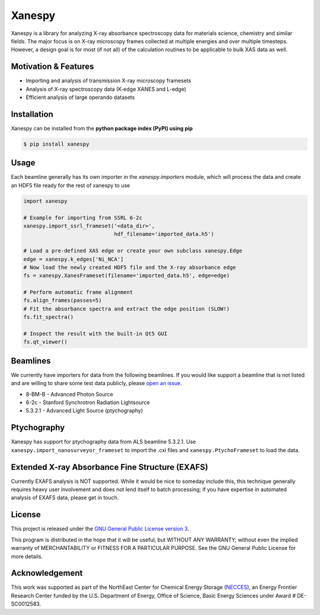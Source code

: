 Xanespy
=======

.. image:: https://travis-ci.org/canismarko/xanespy.svg?branch=master
   :target: https://travis-ci.org/canismarko/xanespy
   :alt: Build status
.. image:: https://coveralls.io/repos/github/m3wolf/xanespy/badge.svg?branch=master
   :target: https://coveralls.io/github/m3wolf/xanespy?branch=master
   :alt: Test coverage status
.. image:: https://readthedocs.org/projects/xanespy/badge/?version=latest
   :target: http://xanespy.readthedocs.io/en/latest/?badge=latest
   :alt: Documentation status


Xanespy is a library for analyzing X-ray absorbance spectroscopy data
for materials science, chemistry and similar fields. The major focus
is on X-ray microscopy frames collected at multiple energies and over
multiple timesteps. However, a design goal is for most (if not all) of
the calculation routines to be applicable to bulk XAS data as well.


Motivation & Features
---------------------

- Importing and analysis of transmission X-ray microscopy framesets
- Analysis of X-ray spectroscopy data (K-edge XANES and L-edge)
- Efficient analysis of large operando datasets


Installation
------------

Xanespy can be installed from the **python package index (PyPI) using pip**

.. code:: bash

   $ pip install xanespy


Usage
-----

Each beamline generally has its own importer in the
`xanespy.importers` module, which will process the data and create an
HDF5 file ready for the rest of xanespy to use

.. code:: python

    import xanespy

    # Example for importing from SSRL 6-2c
    xanespy.import_ssrl_frameset('<data_dir>',
                                 hdf_filename='imported_data.h5')

    # Load a pre-defined XAS edge or create your own subclass xanespy.Edge
    edge = xanespy.k_edges['Ni_NCA']
    # Now load the newly created HDF5 file and the X-ray absorbance edge
    fs = xanespy.XanesFrameset(filename='imported_data.h5', edge=edge)

    # Perform automatic frame alignment
    fs.align_frames(passes=5)
    # Fit the absorbance spectra and extract the edge position (SLOW!)
    fs.fit_spectra()

    # Inspect the result with the built-in Qt5 GUI
    fs.qt_viewer()


Beamlines
---------

We currently have importers for data from the following beamlines. If
you would like support a beamline that is not listed and are willing
to share some test data publicly, please `open an
issue`_.

.. _open an issue: https://github.com/m3wolf/xanespy/issues

- 8-BM-B - Advanced Photon Source
- 6-2c - Stanford Synchrotron Radiation Lightsource
- 5.3.2.1 - Advanced Light Source (ptychography)


Ptychography
------------

Xanespy has support for ptychography data from ALS beamline
5.3.2.1. Use ``xanespy.import_nanosurveyor_frameset`` to import the .cxi
files and ``xanespy.PtychoFrameset`` to load the data.


Extended X-ray Absorbance Fine Structure (EXAFS)
------------------------------------------------

Currently EXAFS analysis is NOT supported. While it would be nice to
someday include this, this technique generally requires heavy user
involvement and does not lend itself to batch processing; if you have
expertise in automated analysis of EXAFS data, please get in touch.


License
-------

This project is released under the `GNU General Public License version 3`_.

This program is distributed in the hope that it will be useful, but
WITHOUT ANY WARRANTY; without even the implied warranty of
MERCHANTABILITY or FITNESS FOR A PARTICULAR PURPOSE.  See the GNU
General Public License for more details.

.. _GNU General Public License version 3: https://www.gnu.org/licenses/gpl-3.0.en.html


Acknowledgement
---------------

This work was supported as part of the NorthEast Center for Chemical
Energy Storage (`NECCES`_), an Energy Frontier Research Center funded
by the U.S. Department of Energy, Office of Science, Basic Energy
Sciences under Award # DE-SC0012583.

.. _NECCES: http://binghamton.edu/necces/


